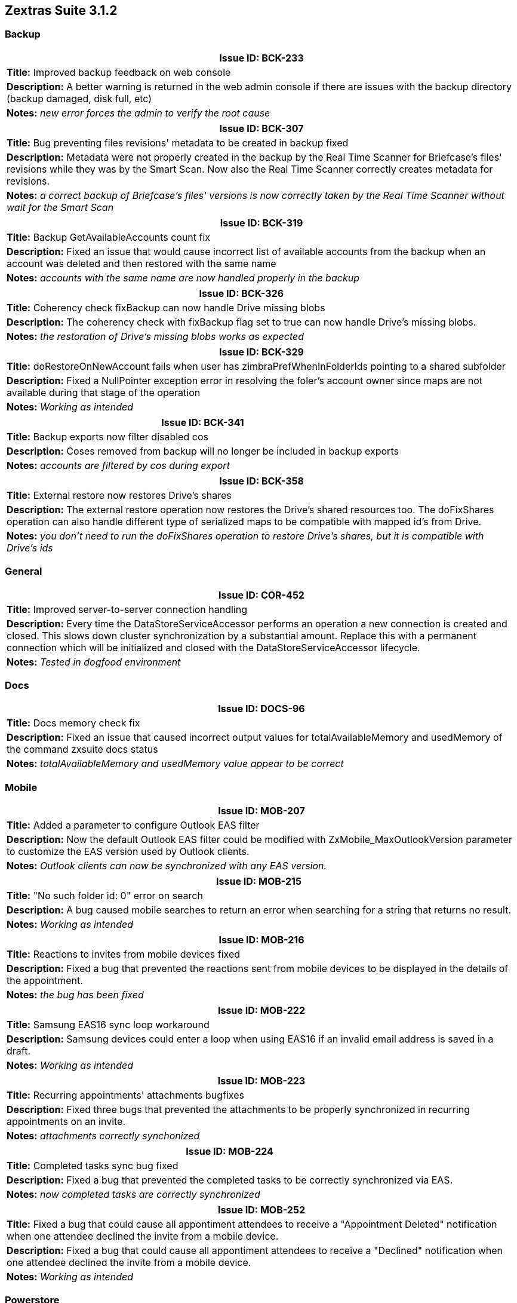[caption='']
== Zextras Suite 3.1.2
//Version 3.1.2 - September 10th, 2020

=== Backup
[cols="4*a", options="footer"]
|===
4+|Issue ID: BCK-233

4+|*Title:* Improved backup feedback on web console

4+|*Description:* A better warning is returned in the web admin console if there are issues with the backup directory (backup damaged, disk full, etc)

4+|*Notes:* __new error forces the admin to verify the root cause__
|===

[cols="4*a", options="footer"]
|===
4+|Issue ID: BCK-307

4+|*Title:* Bug preventing files revisions' metadata to be created in backup fixed

4+|*Description:* Metadata were not properly created in the backup by the Real Time Scanner for Briefcase's files' revisions while they was by the Smart Scan. Now also the Real Time Scanner correctly creates metadata for revisions.

4+|*Notes:* __a correct backup of Briefcase's files' versions is now correctly taken by the Real Time Scanner without wait for the Smart Scan__
|===

[cols="4*a", options="footer"]
|===
4+|Issue ID: BCK-319

4+|*Title:* Backup GetAvailableAccounts count fix

4+|*Description:* Fixed an issue that would cause incorrect list of available accounts from the backup when an account was deleted and then restored with the same name

4+|*Notes:* __accounts with the same name are now handled properly in the backup__
|===

[cols="4*a", options="footer"]
|===
4+|Issue ID: BCK-326

4+|*Title:* Coherency check fixBackup can now handle Drive missing blobs

4+|*Description:* The coherency check with fixBackup flag set to true can now handle Drive's missing blobs.

4+|*Notes:* __the restoration of Drive's missing blobs works as expected__
|===

[cols="4*a", options="footer"]
|===
4+|Issue ID: BCK-329

4+|*Title:* doRestoreOnNewAccount fails when user has zimbraPrefWhenInFolderIds pointing to a shared subfolder

4+|*Description:* Fixed a NullPointer exception error in resolving the foler's account owner since maps are not available during that stage of the operation

4+|*Notes:* __Working as intended__
|===

[cols="4*a", options="footer"]
|===
4+|Issue ID: BCK-341

4+|*Title:* Backup exports now filter disabled cos

4+|*Description:* Coses removed from backup will no longer be included in backup exports

4+|*Notes:* __accounts are filtered by cos during export__
|===

[cols="4*a", options="footer"]
|===
4+|Issue ID: BCK-358

4+|*Title:* External restore now restores Drive's shares

4+|*Description:* The external restore operation now restores the Drive's shared resources too. The doFixShares operation can also handle different type of serialized maps to be compatible with mapped id's from Drive.

4+|*Notes:* __you don't need to run the doFixShares operation to restore Drive's shares, but it is compatible with Drive's ids__
|===

=== General
[cols="4*a", options="footer"]
|===
4+|Issue ID: COR-452

4+|*Title:* Improved server-to-server connection handling

4+|*Description:* Every time the DataStoreServiceAccessor performs an operation a new connection is created and closed. This slows down cluster synchronization by a substantial amount.
Replace this with a permanent connection which will be initialized and closed with the DataStoreServiceAccessor lifecycle.

4+|*Notes:* __Tested in dogfood environment__
|===

=== Docs
[cols="4*a", options="footer"]
|===
4+|Issue ID: DOCS-96

4+|*Title:* Docs memory check fix

4+|*Description:* Fixed an issue that caused incorrect output values for totalAvailableMemory and usedMemory of the command zxsuite docs status

4+|*Notes:* __totalAvailableMemory and usedMemory value appear to be correct__
|===

=== Mobile
[cols="4*a", options="footer"]
|===
4+|Issue ID: MOB-207

4+|*Title:* Added a parameter to configure Outlook EAS filter

4+|*Description:* Now the default Outlook EAS filter could be modified with ZxMobile_MaxOutlookVersion parameter to customize the EAS version used by Outlook clients.

4+|*Notes:* _Outlook clients can now be synchronized with any EAS version._
|===

[cols="4*a", options="footer"]
|===
4+|Issue ID: MOB-215

4+|*Title:* "No such folder id: 0" error on search

4+|*Description:* A bug caused mobile searches to return an error when searching for a string that returns no result.

4+|*Notes:* __Working as intended__
|===

[cols="4*a", options="footer"]
|===
4+|Issue ID: MOB-216

4+|*Title:* Reactions to invites from mobile devices fixed

4+|*Description:* Fixed a bug that prevented the reactions sent from mobile devices to be displayed in the details of the appointment.

4+|*Notes:* __the bug has been fixed__
|===

[cols="4*a", options="footer"]
|===
4+|Issue ID: MOB-222

4+|*Title:* Samsung EAS16 sync loop workaround

4+|*Description:* Samsung devices could enter a loop when using EAS16 if an invalid email address is saved in a draft.

4+|*Notes:* __Working as intended__
|===

[cols="4*a", options="footer"]
|===
4+|Issue ID: MOB-223

4+|*Title:* Recurring appointments' attachments bugfixes

4+|*Description:* Fixed three bugs that prevented the attachments to be properly synchronized in recurring appointments on an invite.

4+|*Notes:* __attachments correctly synchonized__
|===

[cols="4*a", options="footer"]
|===
4+|Issue ID: MOB-224

4+|*Title:* Completed tasks sync bug fixed

4+|*Description:* Fixed a bug that prevented the completed tasks to be correctly synchronized via EAS.

4+|*Notes:* __now completed tasks are correctly synchronized__
|===

[cols="4*a", options="footer"]
|===
4+|Issue ID: MOB-252

4+|*Title:* Fixed a bug that could cause all appontiment attendees to receive a "Appointment Deleted" notification when one attendee declined the invite from a mobile device.

4+|*Description:* Fixed a bug that could cause all appontiment attendees to receive a "Declined" notification when one attendee declined the invite from a mobile device.

4+|*Notes:* __Working as intended__
|===

=== Powerstore
[cols="4*a", options="footer"]
|===
4+|Issue ID: PS-244

4+|*Title:* Improved doVolumeToVolumeMove reliability when orphaned mailboxes are present

4+|*Description:* The doVolumeToVolumeMove operation often failed when the server had orphaned mailboxes. Issues regarding orphaned/missing mailboxes are now properly handled and logged.

4+|*Notes:* __Working as Intended__
|===

[cols="4*a", options="footer"]
|===
4+|Issue ID: PS-248

4+|*Title:* Misleading reports removed from doVolumeToVolumeMove operation

4+|*Description:* When running a doVolumeToVolumeMove operation, the count of source blobs' deletions can show misleading numbers in lazy deleting file systems, so the confirmation has been removed.

4+|*Notes:* __now the source blobs' deletions count are correct__
|===

[cols="4*a", options="footer"]
|===
4+|Issue ID: PS-250

4+|*Title:* Added incorrectly compressed digest handling

4+|*Description:* Docheckblobs operations with fix_incorrect_compresset digests flag set to true now verify if the digest is calculated on the compressed blob even if the blob is not and fixes it.a

4+|*Notes:* __digests are fixed__
|===

[cols="4*a", options="footer"]
|===
4+|Issue ID: PS-259

4+|*Title:* Moving a mailbox with empty Drive document fixed

4+|*Description:* Solved a bug that prevented a mailbox containing an empty Drive document to be properly moved to another mailboxd.

4+|*Notes:* __the mailbox can actually be moved even when containing empty Drive docs__
|===

=== Team
[cols="4*a", options="footer"]
|===
4+|Issue ID: TEAMS-1755

4+|*Title:* WebSocket stability improvement

4+|*Description:* In order to improve stabilty on slow connections, a delay has been added between the disconnect of a client and the closing of the related WebSocket

4+|*Notes:* __Tested on dogfood environment__
|===

[cols="4*a", options="footer"]
|===
4+|Issue ID: TEAMS-1756

4+|*Title:* UX Improvements when connection issues are experienced

4+|*Description:* Sometimes, in case of connection issues, the same message is displayed multiple times in the chat. When the client is refreshed, the additional copies disappear.

4+|*Notes:* __Working as intended__
|===

[cols="4*a", options="footer"]
|===
4+|Issue ID: TEAMS-1768

4+|*Title:* Chat sidebar graphical fix

4+|*Description:* Fixed a bug that caused the Zimbra components in the top bar to shift upward when the icons in the chat sidebar exceedes the height of the screen.

4+|*Notes:* __works as intended__
|===
